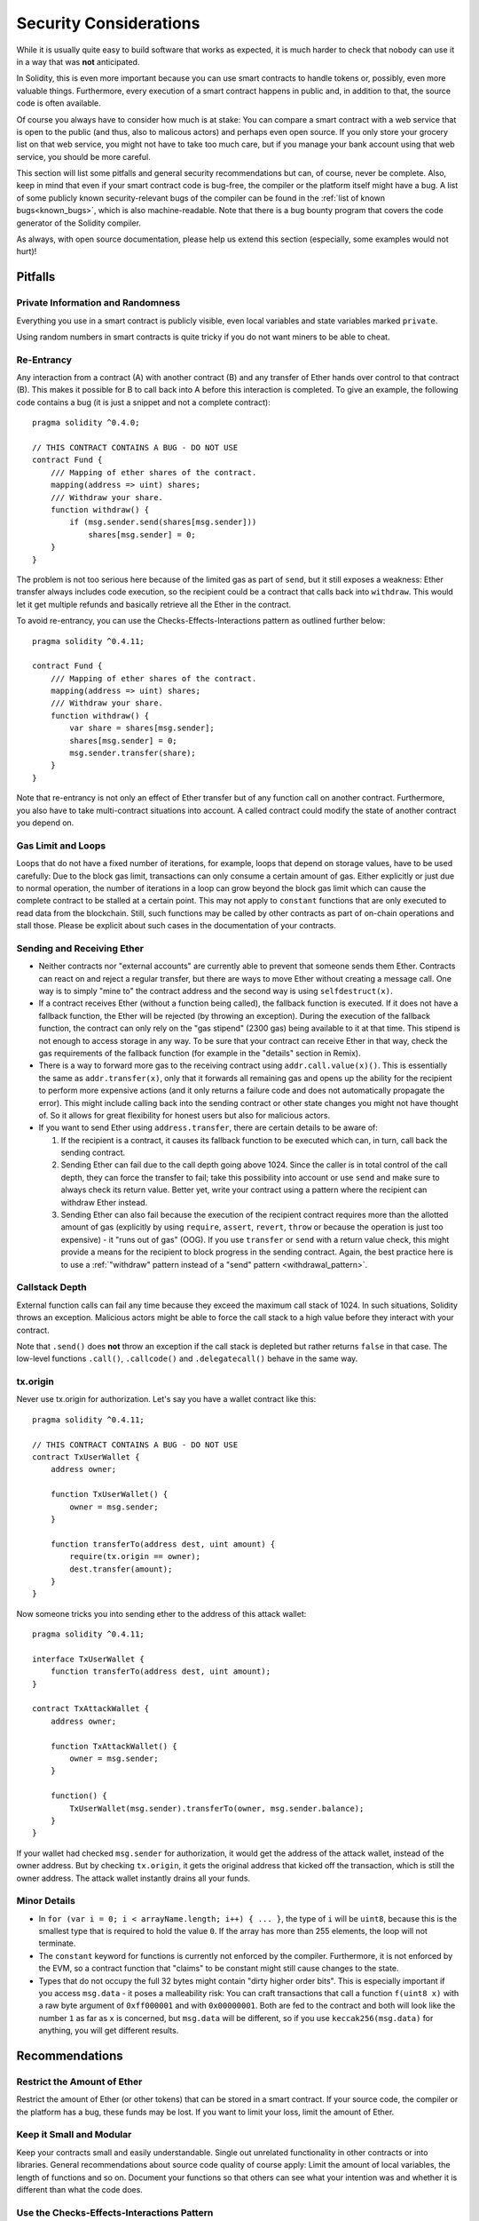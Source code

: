 .. _security_considerations:

#######################
Security Considerations
#######################

While it is usually quite easy to build software that works as expected,
it is much harder to check that nobody can use it in a way that was **not** anticipated.

In Solidity, this is even more important because you can use smart contracts
to handle tokens or, possibly, even more valuable things. Furthermore, every
execution of a smart contract happens in public and, in addition to that,
the source code is often available.

Of course you always have to consider how much is at stake:
You can compare a smart contract with a web service that is open to the
public (and thus, also to malicous actors) and perhaps even open source.
If you only store your grocery list on that web service, you might not have
to take too much care, but if you manage your bank account using that web service,
you should be more careful.

This section will list some pitfalls and general security recommendations but
can, of course, never be complete. Also, keep in mind that even if your
smart contract code is bug-free, the compiler or the platform itself might
have a bug. A list of some publicly known security-relevant bugs of the compiler
can be found in the
:ref:`list of known bugs<known_bugs>`, which is also machine-readable. Note
that there is a bug bounty program that covers the code generator of the
Solidity compiler.

As always, with open source documentation, please help us extend this section
(especially, some examples would not hurt)!

********
Pitfalls
********

Private Information and Randomness
==================================

Everything you use in a smart contract is publicly visible, even
local variables and state variables marked ``private``.

Using random numbers in smart contracts is quite tricky if you do not want
miners to be able to cheat.

Re-Entrancy
===========

Any interaction from a contract (A) with another contract (B) and any transfer
of Ether hands over control to that contract (B). This makes it possible for B
to call back into A before this interaction is completed. To give an example,
the following code contains a bug (it is just a snippet and not a
complete contract):

::

  pragma solidity ^0.4.0;

  // THIS CONTRACT CONTAINS A BUG - DO NOT USE
  contract Fund {
      /// Mapping of ether shares of the contract.
      mapping(address => uint) shares;
      /// Withdraw your share.
      function withdraw() {
          if (msg.sender.send(shares[msg.sender]))
              shares[msg.sender] = 0;
      }
  }

The problem is not too serious here because of the limited gas as part
of ``send``, but it still exposes a weakness: Ether transfer always
includes code execution, so the recipient could be a contract that calls
back into ``withdraw``. This would let it get multiple refunds and
basically retrieve all the Ether in the contract.

To avoid re-entrancy, you can use the Checks-Effects-Interactions pattern as
outlined further below:

::

  pragma solidity ^0.4.11;

  contract Fund {
      /// Mapping of ether shares of the contract.
      mapping(address => uint) shares;
      /// Withdraw your share.
      function withdraw() {
          var share = shares[msg.sender];
          shares[msg.sender] = 0;
          msg.sender.transfer(share);
      }
  }

Note that re-entrancy is not only an effect of Ether transfer but of any
function call on another contract. Furthermore, you also have to take
multi-contract situations into account. A called contract could modify the
state of another contract you depend on.

Gas Limit and Loops
===================

Loops that do not have a fixed number of iterations, for example, loops that depend on storage values, have to be used carefully:
Due to the block gas limit, transactions can only consume a certain amount of gas. Either explicitly or just due to
normal operation, the number of iterations in a loop can grow beyond the block gas limit which can cause the complete
contract to be stalled at a certain point. This may not apply to ``constant`` functions that are only executed
to read data from the blockchain. Still, such functions may be called by other contracts as part of on-chain operations
and stall those. Please be explicit about such cases in the documentation of your contracts.

Sending and Receiving Ether
===========================

- Neither contracts nor "external accounts" are currently able to prevent that someone sends them Ether.
  Contracts can react on and reject a regular transfer, but there are ways
  to move Ether without creating a message call. One way is to simply "mine to"
  the contract address and the second way is using ``selfdestruct(x)``. 

- If a contract receives Ether (without a function being called), the fallback function is executed.
  If it does not have a fallback function, the Ether will be rejected (by throwing an exception).
  During the execution of the fallback function, the contract can only rely
  on the "gas stipend" (2300 gas) being available to it at that time. This stipend is not enough to access storage in any way.
  To be sure that your contract can receive Ether in that way, check the gas requirements of the fallback function
  (for example in the "details" section in Remix).

- There is a way to forward more gas to the receiving contract using
  ``addr.call.value(x)()``. This is essentially the same as ``addr.transfer(x)``,
  only that it forwards all remaining gas and opens up the ability for the
  recipient to perform more expensive actions (and it only returns a failure code
  and does not automatically propagate the error). This might include calling back
  into the sending contract or other state changes you might not have thought of.
  So it allows for great flexibility for honest users but also for malicious actors.

- If you want to send Ether using ``address.transfer``, there are certain details to be aware of:

  1. If the recipient is a contract, it causes its fallback function to be executed which can, in turn, call back the sending contract.
  2. Sending Ether can fail due to the call depth going above 1024. Since the caller is in total control of the call
     depth, they can force the transfer to fail; take this possibility into account or use ``send`` and make sure to always check its return value. Better yet,
     write your contract using a pattern where the recipient can withdraw Ether instead.
  3. Sending Ether can also fail because the execution of the recipient contract
     requires more than the allotted amount of gas (explicitly by using ``require``,
     ``assert``, ``revert``, ``throw`` or
     because the operation is just too expensive) - it "runs out of gas" (OOG).
     If you use ``transfer`` or ``send`` with a return value check, this might provide a
     means for the recipient to block progress in the sending contract. Again, the best practice here is to use
     a :ref:`"withdraw" pattern instead of a "send" pattern <withdrawal_pattern>`.

Callstack Depth
===============

External function calls can fail any time because they exceed the maximum
call stack of 1024. In such situations, Solidity throws an exception.
Malicious actors might be able to force the call stack to a high value
before they interact with your contract.

Note that ``.send()`` does **not** throw an exception if the call stack is
depleted but rather returns ``false`` in that case. The low-level functions
``.call()``, ``.callcode()`` and ``.delegatecall()`` behave in the same way.

tx.origin
=========

Never use tx.origin for authorization. Let's say you have a wallet contract like this:

::

    pragma solidity ^0.4.11;

    // THIS CONTRACT CONTAINS A BUG - DO NOT USE
    contract TxUserWallet {
        address owner;

        function TxUserWallet() {
            owner = msg.sender;
        }

        function transferTo(address dest, uint amount) {
            require(tx.origin == owner);
            dest.transfer(amount);
        }
    }

Now someone tricks you into sending ether to the address of this attack wallet::

    pragma solidity ^0.4.11;

    interface TxUserWallet {
        function transferTo(address dest, uint amount);
    }

    contract TxAttackWallet {
        address owner;

        function TxAttackWallet() {
            owner = msg.sender;
        }

        function() {
            TxUserWallet(msg.sender).transferTo(owner, msg.sender.balance);
        }
    }

If your wallet had checked ``msg.sender`` for authorization, it would get the address of the attack wallet, instead of the owner address. But by checking ``tx.origin``, it gets the original address that kicked off the transaction, which is still the owner address. The attack wallet instantly drains all your funds.


Minor Details
=============

- In ``for (var i = 0; i < arrayName.length; i++) { ... }``, the type of ``i`` will be ``uint8``, because this is the smallest type that is required to hold the value ``0``. If the array has more than 255 elements, the loop will not terminate.
- The ``constant`` keyword for functions is currently not enforced by the compiler.
  Furthermore, it is not enforced by the EVM, so a contract function that "claims"
  to be constant might still cause changes to the state.
- Types that do not occupy the full 32 bytes might contain "dirty higher order bits".
  This is especially important if you access ``msg.data`` - it poses a malleability risk:
  You can craft transactions that call a function ``f(uint8 x)`` with a raw byte argument
  of ``0xff000001`` and with ``0x00000001``. Both are fed to the contract and both will
  look like the number ``1`` as far as ``x`` is concerned, but ``msg.data`` will
  be different, so if you use ``keccak256(msg.data)`` for anything, you will get different results.

***************
Recommendations
***************

Restrict the Amount of Ether
============================

Restrict the amount of Ether (or other tokens) that can be stored in a smart
contract. If your source code, the compiler or the platform has a bug, these
funds may be lost. If you want to limit your loss, limit the amount of Ether.

Keep it Small and Modular
=========================

Keep your contracts small and easily understandable. Single out unrelated
functionality in other contracts or into libraries. General recommendations
about source code quality of course apply: Limit the amount of local variables,
the length of functions and so on. Document your functions so that others
can see what your intention was and whether it is different than what the code does.

Use the Checks-Effects-Interactions Pattern
===========================================

Most functions will first perform some checks (who called the function,
are the arguments in range, did they send enough Ether, does the person
have tokens, etc.). These checks should be done first.

As the second step, if all checks passed, effects to the state variables
of the current contract should be made. Interaction with other contracts
should be the very last step in any function.

Early contracts delayed some effects and waited for external function
calls to return in a non-error state. This is often a serious mistake
because of the re-entrancy problem explained above.

Note that, also, calls to known contracts might in turn cause calls to
unknown contracts, so it is probably better to just always apply this pattern.

Include a Fail-Safe Mode
========================

While making your system fully decentralised will remove any intermediary,
it might be a good idea, especially for new code, to include some kind
of fail-safe mechanism:

You can add a function in your smart contract that performs some
self-checks like "Has any Ether leaked?",
"Is the sum of the tokens equal to the balance of the contract?" or similar things.
Keep in mind that you cannot use too much gas for that, so help through off-chain
computations might be needed there.

If the self-check fails, the contract automatically switches into some kind
of "failsafe" mode, which, for example, disables most of the features, hands over
control to a fixed and trusted third party or just converts the contract into
a simple "give me back my money" contract.


*******************
Formal Verification
*******************

Using formal verification, it is possible to perform an automated mathematical
proof that your source code fulfills a certain formal specification.
The specification is still formal (just as the source code), but usually much
simpler. There is a prototype in Solidity that performs formal verification and
it will be better documented soon.

Note that formal verification itself can only help you understand the
difference between what you did (the specification) and how you did it
(the actual implementation). You still need to check whether the specification
is what you wanted and that you did not miss any unintended effects of it.

